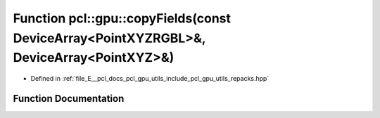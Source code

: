 .. _exhale_function_repacks_8hpp_1aa804bdacd17c0a6371a3919eab8b9b10:

Function pcl::gpu::copyFields(const DeviceArray<PointXYZRGBL>&, DeviceArray<PointXYZ>&)
=======================================================================================

- Defined in :ref:`file_E__pcl_docs_pcl_gpu_utils_include_pcl_gpu_utils_repacks.hpp`


Function Documentation
----------------------


.. doxygenfunction:: pcl::gpu::copyFields(const DeviceArray<PointXYZRGBL>&, DeviceArray<PointXYZ>&)
